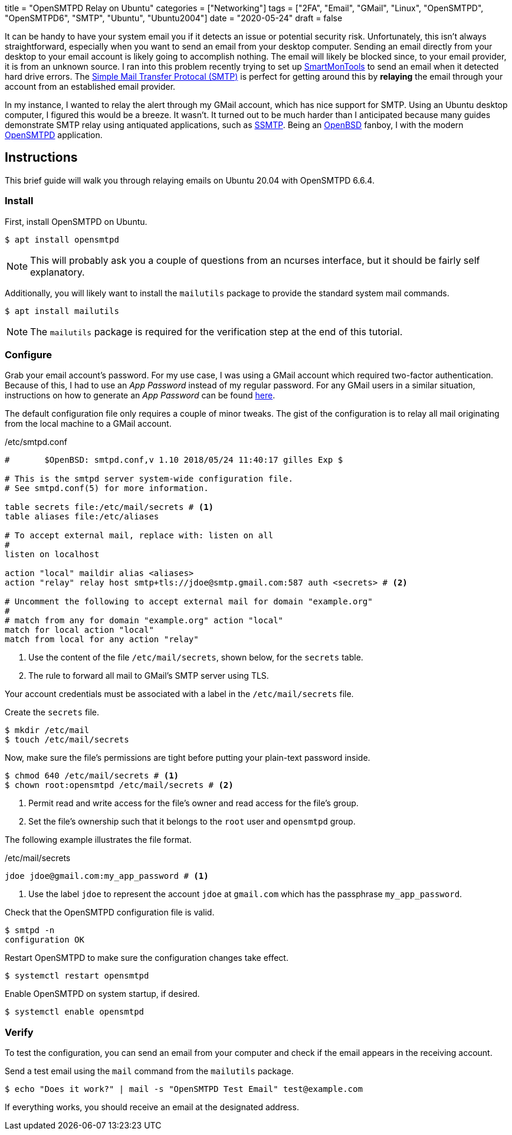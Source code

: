 +++
title = "OpenSMTPD Relay on Ubuntu"
categories = ["Networking"]
tags = ["2FA", "Email", "GMail", "Linux", "OpenSMTPD", "OpenSMTPD6", "SMTP", "Ubuntu", "Ubuntu2004"]
date = "2020-05-24"
draft = false
+++

It can be handy to have your system email you if it detects an issue or potential security risk.
Unfortunately, this isn't always straightforward, especially when you want to send an email from your desktop computer.
Sending an email directly from your desktop to your email account is likely going to accomplish nothing.
The email will likely be blocked since, to your email provider, it is from an unknown source.
I ran into this problem recently trying to set up https://www.smartmontools.org/[SmartMonTools] to send an email when it detected hard drive errors.
The https://en.wikipedia.org/wiki/Simple_Mail_Transfer_Protocol[Simple Mail Transfer Protocal (SMTP)] is perfect for getting around this by *relaying* the email through your account from an established email provider.

In my instance, I wanted to relay the alert through my GMail account, which has nice support for SMTP.
Using an Ubuntu desktop computer, I figured this would be a breeze.
It wasn't.
It turned out to be much harder than I anticipated because many guides demonstrate SMTP relay using antiquated applications, such as https://wiki.archlinux.org/index.php/SSMTP[SSMTP].
Being an https://www.openbsd.org/[OpenBSD] fanboy, I with the modern https://github.com/OpenSMTPD/OpenSMTPD[OpenSMTPD] application.

== Instructions

This brief guide will walk you through relaying emails on Ubuntu 20.04 with OpenSMTPD 6.6.4.

=== Install

First, install OpenSMTPD on Ubuntu.
[source,sh]
----
$ apt install opensmtpd
----

NOTE: This will probably ask you a couple of questions from an ncurses interface, but it should be fairly self explanatory.

Additionally, you will likely want to install the `mailutils` package to provide the standard system mail commands.

[source,sh]
----
$ apt install mailutils
----

NOTE: The `mailutils` package is required for the verification step at the end of this tutorial.

=== Configure

Grab your email account's password.
For my use case, I was using a GMail account which required two-factor authentication.
Because of this, I had to use an _App Password_ instead of my regular password.
For any GMail users in a similar situation, instructions on how to generate an _App Password_ can be found https://support.google.com/accounts/answer/185833?hl=en[here].

The default configuration file only requires a couple of minor tweaks.
The gist of the configuration is to relay all mail originating from the local machine to a GMail account.

./etc/smtpd.conf
----
#	$OpenBSD: smtpd.conf,v 1.10 2018/05/24 11:40:17 gilles Exp $

# This is the smtpd server system-wide configuration file.
# See smtpd.conf(5) for more information.

table secrets file:/etc/mail/secrets # <1>
table aliases file:/etc/aliases

# To accept external mail, replace with: listen on all
#
listen on localhost

action "local" maildir alias <aliases>
action "relay" relay host smtp+tls://jdoe@smtp.gmail.com:587 auth <secrets> # <2>

# Uncomment the following to accept external mail for domain "example.org"
#
# match from any for domain "example.org" action "local"
match for local action "local"
match from local for any action "relay"
----
<1> Use the content of the file `/etc/mail/secrets`, shown below, for the `secrets` table.
<2> The rule to forward all mail to GMail's SMTP server using TLS.

Your account credentials must be associated with a label in the `/etc/mail/secrets` file.

Create the `secrets` file.
[source,sh]
----
$ mkdir /etc/mail
$ touch /etc/mail/secrets
----

Now, make sure the file's permissions are tight before putting your plain-text password inside.
[source,sh]
----
$ chmod 640 /etc/mail/secrets # <1>
$ chown root:opensmtpd /etc/mail/secrets # <2>
----
<1> Permit read and write access for the file's owner and read access for the file's group.
<2> Set the file's ownership such that it belongs to the `root` user and `opensmtpd` group.

The following example illustrates the file format.

./etc/mail/secrets
----
jdoe jdoe@gmail.com:my_app_password # <1>
----
<1> Use the label `jdoe` to represent the account `jdoe` at `gmail.com` which has the passphrase `my_app_password`.

Check that the OpenSMTPD configuration file is valid.
[source,sh]
----
$ smtpd -n
configuration OK
----

Restart OpenSMTPD to make sure the configuration changes take effect.
[source,sh]
----
$ systemctl restart opensmtpd
----

Enable OpenSMTPD on system startup, if desired.
[source,sh]
----
$ systemctl enable opensmtpd
----

=== Verify

To test the configuration, you can send an email from your computer and check if the email appears in the receiving account.

Send a test email using the `mail` command from the `mailutils` package.

[source,bash"]
----
$ echo "Does it work?" | mail -s "OpenSMTPD Test Email" test@example.com
----

If everything works, you should receive an email at the designated address.
